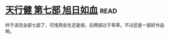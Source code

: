 * [[https://book.douban.com/subject/3921649/][天行健 第七部 旭日如血]]:read:
终于读完全部七部了，可惜燕垒生还是弱，后两部过于草草。不过还是一部好作品啊。
